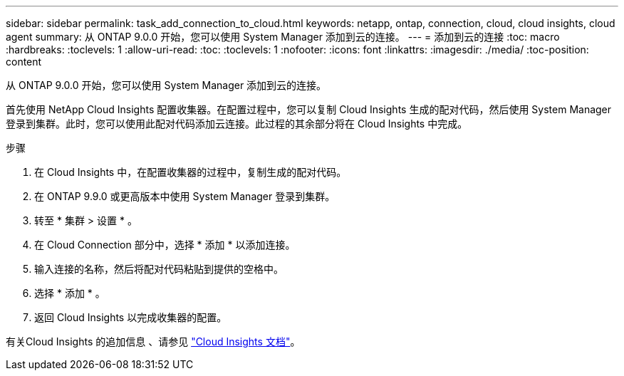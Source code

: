 ---
sidebar: sidebar 
permalink: task_add_connection_to_cloud.html 
keywords: netapp, ontap, connection, cloud, cloud insights, cloud agent 
summary: 从 ONTAP 9.0.0 开始，您可以使用 System Manager 添加到云的连接。 
---
= 添加到云的连接
:toc: macro
:hardbreaks:
:toclevels: 1
:allow-uri-read: 
:toc: 
:toclevels: 1
:nofooter: 
:icons: font
:linkattrs: 
:imagesdir: ./media/
:toc-position: content


[role="lead"]
从 ONTAP 9.0.0 开始，您可以使用 System Manager 添加到云的连接。

首先使用 NetApp Cloud Insights 配置收集器。在配置过程中，您可以复制 Cloud Insights 生成的配对代码，然后使用 System Manager 登录到集群。此时，您可以使用此配对代码添加云连接。此过程的其余部分将在 Cloud Insights 中完成。

.步骤
. 在 Cloud Insights 中，在配置收集器的过程中，复制生成的配对代码。
. 在 ONTAP 9.9.0 或更高版本中使用 System Manager 登录到集群。
. 转至 * 集群 > 设置 * 。
. 在 Cloud Connection 部分中，选择 * 添加 * 以添加连接。
. 输入连接的名称，然后将配对代码粘贴到提供的空格中。
. 选择 * 添加 * 。
. 返回 Cloud Insights 以完成收集器的配置。


有关Cloud Insights 的追加信息 、请参见 link:https://docs.netapp.com/us-en/cloudinsights/task_dc_na_cloud_connection.html["Cloud Insights 文档"^]。

